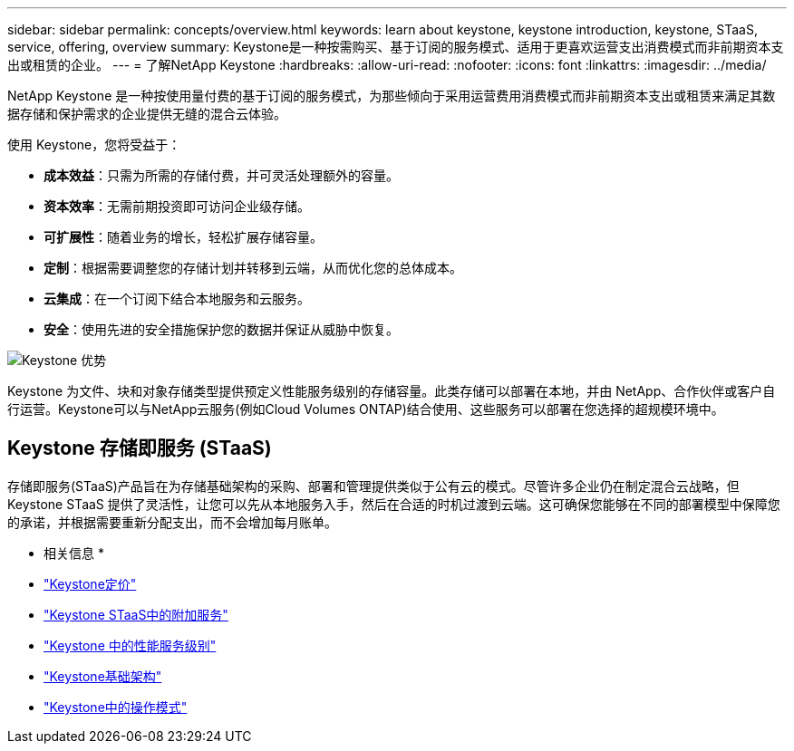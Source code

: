 ---
sidebar: sidebar 
permalink: concepts/overview.html 
keywords: learn about keystone, keystone introduction, keystone, STaaS, service, offering, overview 
summary: Keystone是一种按需购买、基于订阅的服务模式、适用于更喜欢运营支出消费模式而非前期资本支出或租赁的企业。 
---
= 了解NetApp Keystone
:hardbreaks:
:allow-uri-read: 
:nofooter: 
:icons: font
:linkattrs: 
:imagesdir: ../media/


[role="lead"]
NetApp Keystone 是一种按使用量付费的基于订阅的服务模式，为那些倾向于采用运营费用消费模式而非前期资本支出或租赁来满足其数据存储和保护需求的企业提供无缝的混合云体验。

使用 Keystone，您将受益于：

* *成本效益*：只需为所需的存储付费，并可灵活处理额外的容量。
* *资本效率*：无需前期投资即可访问企业级存储。
* *可扩展性*：随着业务的增长，轻松扩展存储容量。
* *定制*：根据需要调整您的存储计划并转移到云端，从而优化您的总体成本。
* *云集成*：在一个订阅下结合本地服务和云服务。
* *安全*：使用先进的安全措施保护您的数据并保证从威胁中恢复。


image:keystone-benefit-1.png["Keystone 优势"]

Keystone 为文件、块和对象存储类型提供预定义性能服务级别的存储容量。此类存储可以部署在本地，并由 NetApp、合作伙伴或客户自行运营。Keystone可以与NetApp云服务(例如Cloud Volumes ONTAP)结合使用、这些服务可以部署在您选择的超规模环境中。



== Keystone 存储即服务 (STaaS)

存储即服务(STaaS)产品旨在为存储基础架构的采购、部署和管理提供类似于公有云的模式。尽管许多企业仍在制定混合云战略，但 Keystone STaaS 提供了灵活性，让您可以先从本地服务入手，然后在合适的时机过渡到云端。这可确保您能够在不同的部署模型中保障您的承诺，并根据需要重新分配支出，而不会增加每月账单。

* 相关信息 *

* link:../concepts/pricing.html["Keystone定价"]
* link:../concepts/add-on.html["Keystone STaaS中的附加服务"]
* link:../concepts/service-levels.html["Keystone 中的性能服务级别"]
* link:../concepts/infra.html["Keystone基础架构"]
* link:../concepts/operational-models.html["Keystone中的操作模式"]

